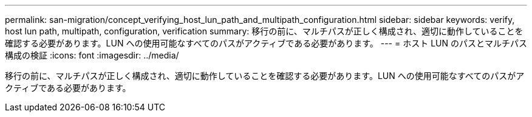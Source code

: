 ---
permalink: san-migration/concept_verifying_host_lun_path_and_multipath_configuration.html 
sidebar: sidebar 
keywords: verify, host lun path, multipath, configuration, verification 
summary: 移行の前に、マルチパスが正しく構成され、適切に動作していることを確認する必要があります。LUN への使用可能なすべてのパスがアクティブである必要があります。 
---
= ホスト LUN のパスとマルチパス構成の検証
:icons: font
:imagesdir: ../media/


[role="lead"]
移行の前に、マルチパスが正しく構成され、適切に動作していることを確認する必要があります。LUN への使用可能なすべてのパスがアクティブである必要があります。
